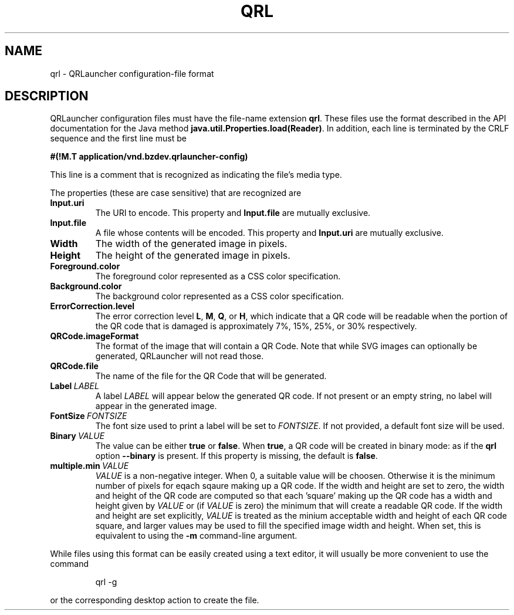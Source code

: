 .TH QRL "5" "Feb 2023" "qrl VERSION" "File Formats and Conventions"
.SH NAME
qrl \- QRLauncher configuration-file format
.SH DESCRIPTION
QRLauncher configuration files must have the file-name extension
.BR qrl .
These files use the format described in the API documentation for
the Java method
.BR java.util.Properties.load(Reader) .
In addition, each line is terminated by the CRLF sequence and
the first line must be
.br

.br
.B
#(!M.T application/vnd.bzdev.qrlauncher-config)
.br

.br
\fRThis line is a comment that is recognized as indicating the file's
media type.
.PP
The properties (these are case sensitive) that are recognized are
.TP
.B Input.uri
The URI to encode.
This property and
.B Input.file
are mutually exclusive.
.TP
.B Input.file
A file whose contents will be encoded.
This property and
.B Input.uri
are mutually exclusive.
.TP
.B Width
The width of the generated image in pixels.
.TP
.B Height
The height of the generated image in pixels.
.TP
.B Foreground.color
The foreground color represented as a CSS color specification.
.TP
.B Background.color
The background color represented as a CSS color specification.
.TP
.B ErrorCorrection.level
The error correction level
.BR L ,
.BR M ,
.BR Q ,
or
.BR H ,
which indicate that a QR code will be readable when the portion of
the QR code that is damaged is approximately 7%, 15%, 25%, or 30%
respectively.
.TP
.B QRCode.imageFormat
The format of the image that will contain a QR Code.  Note that
while SVG images can optionally be generated, QRLauncher will not
read those.
.TP
.B QRCode.file
The name of the file for the QR Code that will be generated.
.TP
.BI Label\  LABEL
A label
.I LABEL
will appear below the generated QR code.  If not present or an empty
string, no label will appear in the generated image.
.TP
.BI FontSize\  FONTSIZE
The font size used to print a label will be set to
.IR FONTSIZE .
If not provided, a default font size will be used.
.TP
.BI Binary\  VALUE
The value can be either
.B true
or
.BR false .
When
.BR true ,
a QR code will be created in binary mode: as if the
.B qrl
option
.B \-\-binary
is present.  If this property is missing, the default is
.BR false .
.TP
.BI multiple.min\  VALUE
.I VALUE
is a non-negative integer. When 0, a suitable value will be
choosen. Otherwise it is the minimum number of pixels for eqach sqaure
making up a QR code.  If the width and height are set to zero, the
width and height of the QR code are computed so that each 'square'
making up the QR code has a width and height given by
.I VALUE
or (if
.I VALUE
is zero) the minimum that will create a readable QR code. If
the width and height are set explicitly,
.I VALUE
is treated as the minium acceptable width and height of each QR code
square, and larger values may be used to fill the specified image width
and height.  When set, this is equivalent to using the
.B \-m
command-line argument.
.PP
While files using this format can be easily created using a
text editor, it will usually be more convenient to use the
command
.IP
qrl \-g
.PP
or the corresponding desktop action to create the file.

\"  LocalWords:  QRL qrl QRLauncher CRLF br TP uri QRCode SVG
\"  LocalWords:  ErrorCorrection imageFormat
